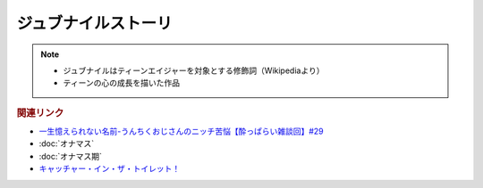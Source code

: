 ジュブナイルストーリ
=================================
.. note:: 
  * ジュブナイルはティーンエイジャーを対象とする修飾詞（Wikipediaより）
  * ティーンの心の成長を描いた作品

.. rubric:: 関連リンク
* `一生憶えられない名前-うんちくおじさんのニッチ苦悩【酔っぱらい雑談回】#29`_ 
* :doc:`オナマス`
* :doc:`オナマス期` 
* `キャッチャー・イン・ザ・トイレット！ <https://amzn.to/3CVqitD>`_

.. _一生憶えられない名前-うんちくおじさんのニッチ苦悩【酔っぱらい雑談回】#29: https://www.youtube.com/watch?v=AupRSh21Smg


